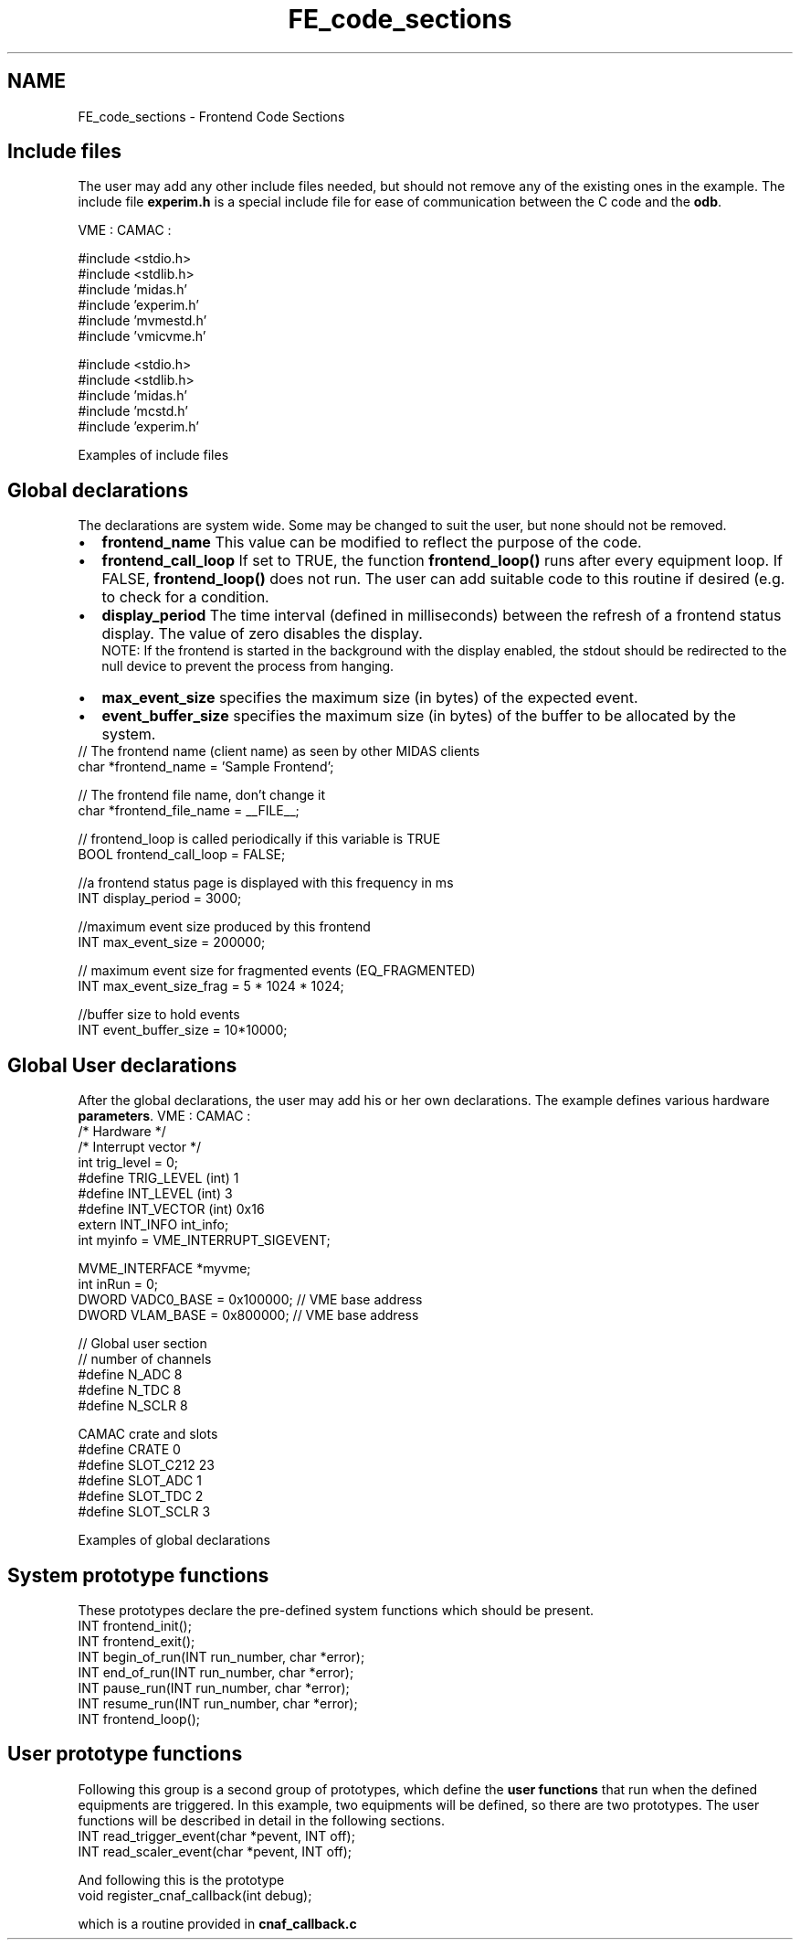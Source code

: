 .TH "FE_code_sections" 3 "31 May 2012" "Version 2.3.0-0" "Midas" \" -*- nroff -*-
.ad l
.nh
.SH NAME
FE_code_sections \- Frontend Code Sections 

.br
  
.br
.SH "Include files"
.PP
The user may add any other include files needed, but should not remove any of the existing ones in the example. The include file \fBexperim.h\fP is a special include file for ease of communication between the C code and the \fBodb\fP.
.PP
VME :  CAMAC :  
.PP
.nf
#include <stdio.h>
#include <stdlib.h>
#include 'midas.h'
#include 'experim.h'
#include 'mvmestd.h'
#include 'vmicvme.h'

.fi
.PP
  
.PP
.nf
#include <stdio.h>
#include <stdlib.h>
#include 'midas.h'
#include 'mcstd.h'
#include 'experim.h'

.fi
.PP
 Examples of include files 
.PP

.br
.PP

.br
 
.SH "Global declarations"
.PP
The declarations are system wide. Some may be changed to suit the user, but none should not be removed.
.PP
.PD 0
.IP "\(bu" 2
\fBfrontend_name\fP   This value can be modified to reflect the purpose of the code.  
.IP "\(bu" 2
\fBfrontend_call_loop\fP   If set to TRUE, the function \fBfrontend_loop()\fP runs after every equipment loop. If FALSE, \fBfrontend_loop()\fP does not run. The user can add suitable code to this routine if desired (e.g. to check for a condition.  
.IP "\(bu" 2
\fBdisplay_period\fP   The time interval (defined in milliseconds) between the refresh of a frontend status display. The value of zero disables the display. 
.br
 NOTE: If the frontend is started in the background with the display enabled, the stdout should be redirected to the null device to prevent the process from hanging.  
.IP "\(bu" 2
\fBmax_event_size\fP   specifies the maximum size (in bytes) of the expected event.  
.IP "\(bu" 2
\fBevent_buffer_size\fP   specifies the maximum size (in bytes) of the buffer to be allocated by the system.  
.PP
.PP
.PP
.nf
    // The frontend name (client name) as seen by other MIDAS clients
    char *frontend_name = 'Sample Frontend';

    // The frontend file name, don't change it
    char *frontend_file_name = __FILE__;

    // frontend_loop is called periodically if this variable is TRUE
    BOOL frontend_call_loop = FALSE;

    //a frontend status page is displayed with this frequency in ms
    INT display_period = 3000;

    //maximum event size produced by this frontend
    INT max_event_size = 200000;

    // maximum event size for fragmented events (EQ_FRAGMENTED) 
    INT max_event_size_frag = 5 * 1024 * 1024;

    //buffer size to hold events
    INT event_buffer_size = 10*10000;
.fi
.PP
 
.br
.PP

.br
 
.SH "Global User declarations"
.PP
After the global declarations, the user may add his or her own declarations. The example defines various hardware \fBparameters\fP. VME :  CAMAC :  
.PP
.nf
/* Hardware */
/* Interrupt vector */
int trig_level =  0;
#define TRIG_LEVEL  (int) 1
#define INT_LEVEL   (int) 3
#define INT_VECTOR  (int) 0x16
extern INT_INFO int_info;
int myinfo = VME_INTERRUPT_SIGEVENT;

MVME_INTERFACE *myvme;
int  inRun = 0;
DWORD VADC0_BASE = 0x100000; // VME base address
DWORD VLAM_BASE  = 0x800000; // VME base address

.fi
.PP
  
.PP
.nf
    // Global user section
    // number of channels
    #define N_ADC  8  
    #define N_TDC  8 
    #define N_SCLR 8

    CAMAC crate and slots
    #define CRATE      0
    #define SLOT_C212 23
    #define SLOT_ADC   1
    #define SLOT_TDC   2
    #define SLOT_SCLR  3

.fi
.PP
 Examples of global declarations 
.br
.PP

.br
 
.SH "System prototype functions"
.PP
These prototypes declare the pre-defined system functions which should be present. 
.PP
.nf
INT frontend_init();
INT frontend_exit();
INT begin_of_run(INT run_number, char *error);
INT end_of_run(INT run_number, char *error);
INT pause_run(INT run_number, char *error);
INT resume_run(INT run_number, char *error);
INT frontend_loop();

.fi
.PP
 
.br
.PP

.br
 
.SH "User prototype functions"
.PP
Following this group is a second group of prototypes, which define the \fBuser functions\fP that run when the defined equipments are triggered. In this example, two equipments will be defined, so there are two prototypes. The user functions will be described in detail in the following sections. 
.PP
.nf
INT read_trigger_event(char *pevent, INT off);
INT read_scaler_event(char *pevent, INT off);

.fi
.PP
.PP
And following this is the prototype 
.PP
.nf
void register_cnaf_callback(int debug);

.fi
.PP
 which is a routine provided in \fBcnaf_callback.c\fP
.PP

.br
  
.br
.PP
 
